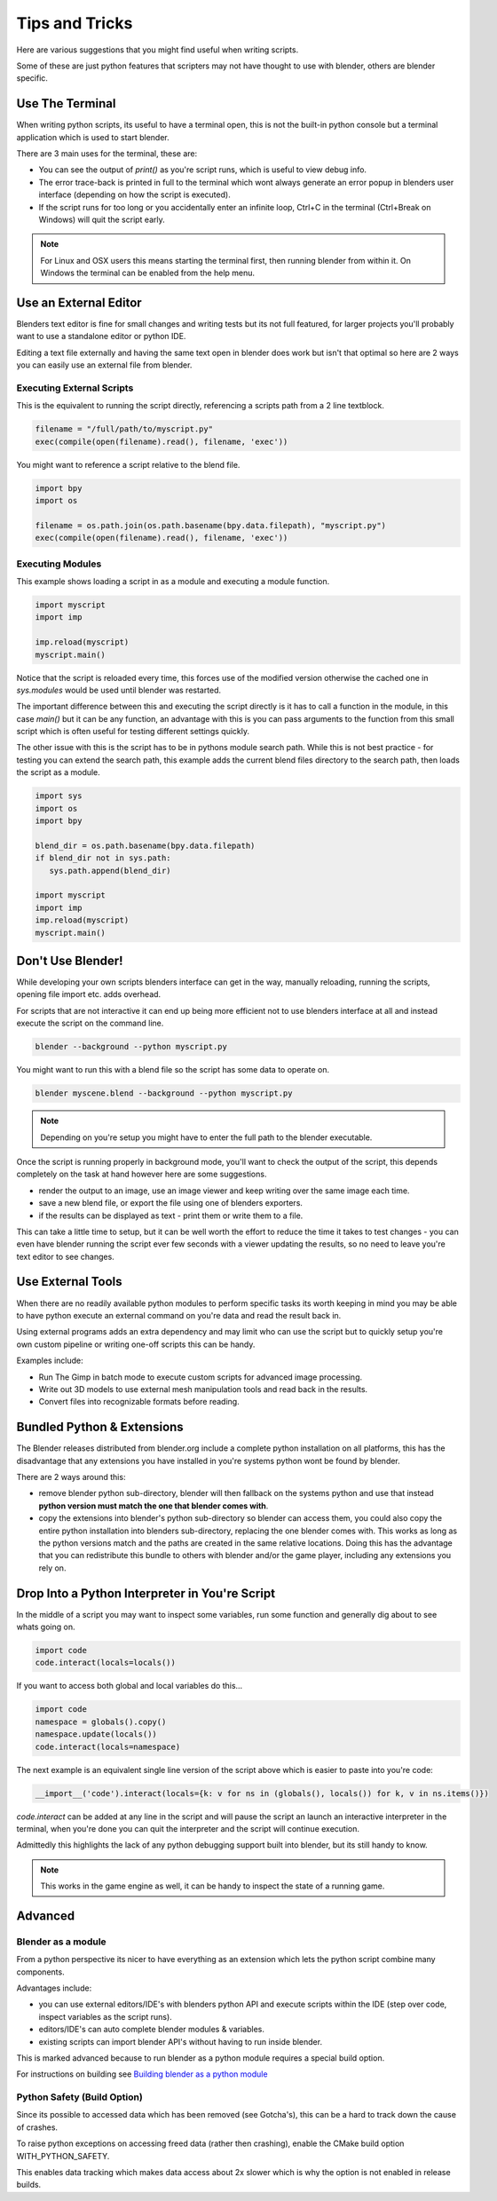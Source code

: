 ***************
Tips and Tricks
***************

Here are various suggestions that you might find useful when writing scripts.

Some of these are just python features that scripters may not have thought to use with blender, others are blender specific.


Use The Terminal
================

When writing python scripts, its useful to have a terminal open, this is not the built-in python console but a terminal application which is used to start blender.

There are 3 main uses for the terminal, these are:

* You can see the output of `print()` as you're script runs, which is useful to view debug info.

* The error trace-back is printed in full to the terminal which wont always generate an error popup in blenders user interface (depending on how the script is executed).

* If the script runs for too long or you accidentally enter an infinite loop, Ctrl+C in the terminal (Ctrl+Break on Windows) will quit the script early.

.. note::
   For Linux and OSX users this means starting the terminal first, then running blender from within it. On Windows the terminal can be enabled from the help menu.


Use an External Editor
======================

Blenders text editor is fine for small changes and writing tests but its not full featured, for larger projects you'll probably want to use a standalone editor or python IDE.

Editing a text file externally and having the same text open in blender does work but isn't that optimal so here are 2 ways you can easily use an external file from blender.


Executing External Scripts
--------------------------

This is the equivalent to running the script directly, referencing a scripts path from a 2 line textblock.

.. code-block:: python

   filename = "/full/path/to/myscript.py"
   exec(compile(open(filename).read(), filename, 'exec'))


You might want to reference a script relative to the blend file.

.. code-block:: python

   import bpy
   import os

   filename = os.path.join(os.path.basename(bpy.data.filepath), "myscript.py")
   exec(compile(open(filename).read(), filename, 'exec'))


Executing Modules
-----------------

This example shows loading a script in as a module and executing a module function.

.. code-block:: python

   import myscript
   import imp

   imp.reload(myscript)
   myscript.main()


Notice that the script is reloaded every time, this forces use of the modified version otherwise the cached one in `sys.modules` would be used until blender was restarted.

The important difference between this and executing the script directly is it has to call a function in the module, in this case `main()` but it can be any function, an advantage with this is you can pass arguments to the function from this small script which is often useful for testing different settings quickly.

The other issue with this is the script has to be in pythons module search path.
While this is not best practice - for testing you can extend the search path, this example adds the current blend files directory to the search path, then loads the script as a module.

.. code-block:: python

   import sys
   import os
   import bpy

   blend_dir = os.path.basename(bpy.data.filepath)
   if blend_dir not in sys.path:
      sys.path.append(blend_dir)

   import myscript
   import imp
   imp.reload(myscript)
   myscript.main()


Don't Use Blender!
==================

While developing your own scripts blenders interface can get in the way, manually reloading, running the scripts, opening file import etc. adds overhead.

For scripts that are not interactive it can end up being more efficient not to use blenders interface at all and instead execute the script on the command line.

.. code-block:: python

   blender --background --python myscript.py


You might want to run this with a blend file so the script has some data to operate on.

.. code-block:: python

   blender myscene.blend --background --python myscript.py


.. note::

   Depending on you're setup you might have to enter the full path to the blender executable.


Once the script is running properly in background mode, you'll want to check the output of the script, this depends completely on the task at hand however here are some suggestions.

* render the output to an image, use an image viewer and keep writing over the same image each time.

* save a new blend file, or export the file using one of blenders exporters.

* if the results can be displayed as text - print them or write them to a file.


This can take a little time to setup, but it can be well worth the effort to reduce the time it takes to test changes - you can even have blender running the script ever few seconds with a viewer updating the results, so no need to leave you're text editor to see changes.


Use External Tools
==================

When there are no readily available python modules to perform specific tasks its worth keeping in mind you may be able to have python execute an external command on you're data and read the result back in.

Using external programs adds an extra dependency and may limit who can use the script but to quickly setup you're own custom pipeline or writing one-off scripts this can be handy.

Examples include:

* Run The Gimp in batch mode to execute custom scripts for advanced image processing.

* Write out 3D models to use external mesh manipulation tools and read back in the results.

* Convert files into recognizable formats before reading.


Bundled Python & Extensions
===========================

The Blender releases distributed from blender.org include a complete python installation on all platforms, this has the disadvantage that any extensions you have installed in you're systems python wont be found by blender.

There are 2 ways around this:

* remove blender python sub-directory, blender will then fallback on the systems python and use that instead **python version must match the one that blender comes with**.

* copy the extensions into blender's python sub-directory so blender can access them, you could also copy the entire python installation into blenders sub-directory, replacing the one blender comes with. This works as long as the python versions match and the paths are created in the same relative locations. Doing this has the advantage that you can redistribute this bundle to others with blender and/or the game player, including any extensions you rely on.


Drop Into a Python Interpreter in You're Script
===============================================

In the middle of a script you may want to inspect some variables, run some function and generally dig about to see whats going on.

.. code-block:: python

   import code
   code.interact(locals=locals())


If you want to access both global and local variables do this...

.. code-block:: python

   import code
   namespace = globals().copy()
   namespace.update(locals())
   code.interact(locals=namespace)


The next example is an equivalent single line version of the script above which is easier to paste into you're code:

.. code-block:: python

   __import__('code').interact(locals={k: v for ns in (globals(), locals()) for k, v in ns.items()})


`code.interact` can be added at any line in the script and will pause the script an launch an interactive interpreter in the terminal, when you're done you can quit the interpreter and the script will continue execution.


Admittedly this highlights the lack of any python debugging support built into blender, but its still handy to know.

.. note::

   This works in the game engine as well, it can be handy to inspect the state of a running game.


Advanced
========


Blender as a module
-------------------

From a python perspective its nicer to have everything as an extension which lets the python script combine many components.

Advantages include:

* you can use external editors/IDE's with blenders python API and execute scripts within the IDE (step over code, inspect variables as the script runs).

* editors/IDE's can auto complete blender modules & variables.

* existing scripts can import blender API's without having to run inside blender.


This is marked advanced because to run blender as a python module requires a special build option.

For instructions on building see `Building blender as a python module <http://wiki.blender.org/index.php/User:Ideasman42/BlenderAsPyModule>`_


Python Safety (Build Option)
----------------------------

Since its possible to accessed data which has been removed (see Gotcha's), this can be a hard to track down the cause of crashes.

To raise python exceptions on accessing freed data (rather then crashing), enable the CMake build option WITH_PYTHON_SAFETY.

This enables data tracking which makes data access about 2x slower which is why the option is not enabled in release builds.

